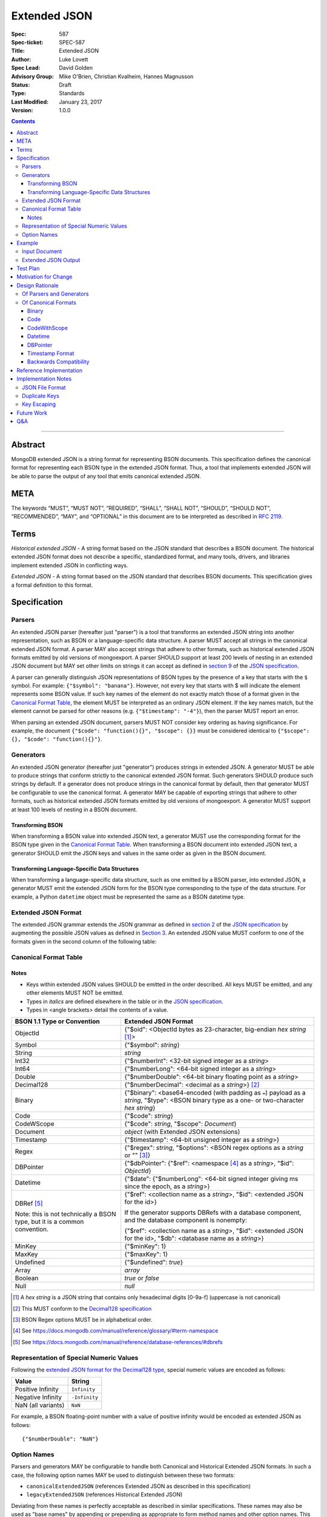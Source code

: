 =============
Extended JSON
=============

:Spec: 587
:Spec-ticket: SPEC-587
:Title: Extended JSON
:Author: Luke Lovett
:Spec Lead: David Golden
:Advisory Group: Mike O'Brien, Christian Kvalheim, Hannes Magnusson
:Status: Draft
:Type: Standards
:Last Modified: January 23, 2017
:Version: 1.0.0

.. contents::

--------

Abstract
========

MongoDB extended JSON is a string format for representing BSON documents. This
specification defines the canonical format for representing each BSON type in
the extended JSON format. Thus, a tool that implements extended JSON will be
able to parse the output of any tool that emits canonical extended JSON.

META
====

The keywords “MUST”, “MUST NOT”, “REQUIRED”, “SHALL”, “SHALL NOT”, “SHOULD”,
“SHOULD NOT”, “RECOMMENDED”, “MAY”, and “OPTIONAL” in this document are to be
interpreted as described in `RFC 2119 <https://www.ietf.org/rfc/rfc2119.txt>`_.

Terms
=====

*Historical extended JSON* - A string format based on the JSON standard that
describes a BSON document. The historical extended JSON format does not describe
a specific, standardized format, and many tools, drivers, and libraries
implement extended JSON in conflicting ways.

*Extended JSON* - A string format based on the JSON standard that describes BSON
documents. This specification gives a formal definition to this format.

Specification
=============

Parsers
-------

An extended JSON parser (hereafter just "parser") is a tool that transforms an
extended JSON string into another representation, such as BSON or a
language-specific data structure. A parser MUST accept all strings in the
canonical extended JSON format. A parser MAY also accept strings that adhere to
other formats, such as historical extended JSON formats emitted by old versions
of mongoexport. A parser SHOULD support at least 200 levels of nesting in an
extended JSON document but MAY set other limits on strings it can accept as
defined in `section 9`_ of the `JSON specification`_.

.. _section 9: https://tools.ietf.org/html/rfc7159#section-9

A parser can generally distinguish JSON representations of BSON types by the
presence of a key that starts with the ``$`` symbol. For example: ``{"$symbol":
"banana"}``. However, not every key that starts with $ will indicate the element
represents some BSON value. If such key names of the element do not exactly
match those of a format given in the `Canonical Format Table`_, the element MUST
be interpreted as an ordinary JSON element. If the key names match, but the
element cannot be parsed for other reasons (e.g. ``{"$timestamp": "-4"}``), then
the parser MUST report an error.

When parsing an extended JSON document, parsers MUST NOT consider key ordering
as having significance. For example, the document ``{"$code": "function(){}",
"$scope": {}}`` must be considered identical to ``{"$scope": {}, "$code":
"function(){}"}``.

.. _JSON specification: https://tools.ietf.org/html/rfc7159

Generators
----------

An extended JSON generator (hereafter just "generator") produces strings in
extended JSON. A generator MUST be able to produce strings that conform strictly
to the canonical extended JSON format. Such generators SHOULD produce such
strings by default. If a generator does not produce strings in the canonical
format by default, then that generator MUST be configurable to use the canonical
format. A generator MAY be capable of exporting strings that adhere to other
formats, such as historical extended JSON formats emitted by old versions of
mongoexport. A generator MUST support at least 100 levels of nesting in a BSON
document.

Transforming BSON
.................

When transforming a BSON value into extended JSON text, a generator MUST use the
corresponding format for the BSON type given in the `Canonical Format
Table`_. When transforming a BSON document into extended JSON text, a generator
SHOULD emit the JSON keys and values in the same order as given in the BSON
document.

Transforming Language-Specific Data Structures
..............................................

When transforming a language-specific data structure, such as one emitted by a
BSON parser, into extended JSON, a generator MUST emit the extended JSON form
for the BSON type corresponding to the type of the data structure. For example,
a Python ``datetime`` object must be represented the same as a BSON datetime
type.

Extended JSON Format
--------------------

The extended JSON grammar extends the JSON grammar as defined in `section 2`_ of
the `JSON specification`_ by augmenting the possible JSON values as defined in
`Section 3`_. An extended JSON value MUST conform to one of the formats given in
the second column of the following table:

.. _section 2: https://tools.ietf.org/html/rfc7159#section-2
.. _section 3: https://tools.ietf.org/html/rfc7159#section-3

.. _Canonical Format Table:

Canonical Format Table
----------------------

Notes
.....

* Keys within extended JSON values SHOULD be emitted in the order described. All
  keys MUST be emitted, and any other elements MUST NOT be emitted.
* Types in *italics* are defined elsewhere in the table or in the `JSON
  specification`_.
* Types in <angle brackets> detail the contents of a value.

+--------------------+----------------------------------------------------------+
|**BSON 1.1 Type or  |**Extended JSON Format**                                  |
|Convention**        |                                                          |
+--------------------+----------------------------------------------------------+
|ObjectId            |{"$oid": <ObjectId bytes as 23-character, big-endian *hex |
|                    |string* [#]_>                                             |
+--------------------+----------------------------------------------------------+
|Symbol              |{"$symbol": *string*}                                     |
+--------------------+----------------------------------------------------------+
|String              |*string*                                                  |
+--------------------+----------------------------------------------------------+
|Int32               |{"$numberInt": <32-bit signed integer as a *string*>      |
+--------------------+----------------------------------------------------------+
|Int64               |{"$numberLong": <64-bit signed integer as a *string*>     |
+--------------------+----------------------------------------------------------+
|Double              |{"$numberDouble": <64-bit binary floating point as a      |
|                    |*string*>                                                 |
+--------------------+----------------------------------------------------------+
|Decimal128          |{"$numberDecimal": <decimal as a *string*>} [#]_          |
+--------------------+----------------------------------------------------------+
|Binary              |{"$binary": <base64-encoded (with padding as ``=``)       |
|                    |payload as a *string*, "$type": <BSON binary type as a    |
|                    |one- or two-character *hex string*}                       |
+--------------------+----------------------------------------------------------+
|Code                |{"$code": *string*}                                       |
+--------------------+----------------------------------------------------------+
|CodeWScope          |{"$code": *string*, "$scope": *Document*}                 |
+--------------------+----------------------------------------------------------+
|Document            |*object* (with Extended JSON extensions)                  |
+--------------------+----------------------------------------------------------+
|Timestamp           |{"$timestamp": <64-bit unsigned integer as a *string*>}   |
+--------------------+----------------------------------------------------------+
|Regex               |{"$regex": *string*, "$options": <BSON regex options as a |
|                    |*string* or "" [#]_}                                      |
+--------------------+----------------------------------------------------------+
|DBPointer           |{"$dbPointer": {"$ref": <namespace [#]_ as a *string*>,   |
|                    |"$id": *ObjectId*}                                        |
+--------------------+----------------------------------------------------------+
|Datetime            |{"$date": {"$numberLong": <64-bit signed integer giving ms|
|                    |since the epoch, as a *string*>}                          |
+--------------------+----------------------------------------------------------+
|DBRef [#]_          |{"$ref": <collection name as a *string*>, "$id":          |
|                    |<extended JSON for the id>}                               |
|Note: this is not   |                                                          |
|technically a BSON  |If the generator supports DBRefs with a database          |
|type, but it is a   |component, and the database component is nonempty:        |
|common convention.  |                                                          |
|                    |{"$ref": <collection name as a *string*>, "$id":          |
|                    |<extended JSON for the id>, "$db": <database name as a    |
|                    |*string*>}                                                |
+--------------------+----------------------------------------------------------+
|MinKey              |{"$minKey": 1}                                            |
+--------------------+----------------------------------------------------------+
|MaxKey              |{"$maxKey": 1}                                            |
+--------------------+----------------------------------------------------------+
|Undefined           |{"$undefined": *true*}                                    |
+--------------------+----------------------------------------------------------+
|Array               |*array*                                                   |
+--------------------+----------------------------------------------------------+
|Boolean             |*true* or *false*                                         |
+--------------------+----------------------------------------------------------+
|Null                |*null*                                                    |
+--------------------+----------------------------------------------------------+

.. [#] A *hex string* is a JSON string that contains only hexadecimal
                digits [0-9a-f] (uppercase is not canonical)
.. [#] This MUST conform to the `Decimal128 specification`_

.. [#] BSON Regex options MUST be in alphabetical order.

.. [#] See https://docs.mongodb.com/manual/reference/glossary/#term-namespace

.. [#] See https://docs.mongodb.com/manual/reference/database-references/#dbrefs

.. _Decimal128 specification: https://github.com/mongodb/specifications/blob/master/source/bson-decimal128/decimal128.rst#writing-to-extended-json

Representation of Special Numeric Values
----------------------------------------

Following the `extended JSON format for the Decimal128 type`_, special numeric
values are encoded as follows:

+----------------------------------------+----------------------------------------+
|**Value**                               |**String**                              |
+----------------------------------------+----------------------------------------+
|Positive Infinity                       |``Infinity``                            |
+----------------------------------------+----------------------------------------+
|Negative Infinity                       |``-Infinity``                           |
+----------------------------------------+----------------------------------------+
|NaN (all variants)                      |``NaN``                                 |
+----------------------------------------+----------------------------------------+

.. _extended JSON format for the Decimal128 type: https://github.com/mongodb/specifications/blob/master/source/bson-decimal128/decimal128.rst#to-string-representation

For example, a BSON floating-point number with a value of positive infinity
would be encoded as extended JSON as follows::

  {"$numberDouble": "NaN"}

Option Names
------------

Parsers and generators MAY be configurable to handle both Canonical and
Historical Extended JSON formats. In such a case, the following option names MAY
be used to distinguish between these two formats:

* ``canonicalExtendedJSON`` (references Extended JSON as described in this specification)
* ``legacyExtendedJSON`` (references Historical Extended JSON)

Deviating from these names is perfectly acceptable as described in similar
specifications. These names may also be used as "base names" by appending or
prepending as appropriate to form method names and other option names. This
specification does not require any specific options to be made available.

Example
=======

Input Document
--------------

Consider the following document, written in Groovy with the MongoDB Java Driver::

  {
    "_id": new ObjectId("57e193d7a9cc81b4027498b5"),
    "Symbol": new BsonSymbol("symbol"),
    "String": "string",
    "Int32": 42,
    "Int64": 42L,
    "Double": 42.42,
    "Binary": UUID.fromString("c8edabc3-f738-4ca3-b68d-ab92a91478a3"),
    "BinaryUserDefined": new Binary((byte) 0x80, new byte[]{1, 2, 3, 4, 5}),
    "Code": new Code("function() {}"),
    "CodeWithScope": new CodeWithScope("function() {}", new Document()),
    "Subdocument": new Document("foo", "bar"),
    "Array": Arrays.asList(1, 2, 3, 4, 5),
    "Timestamp": new BSONTimestamp(42, 1),
    "Regex": new BsonRegularExpression("pattern"),
    "DatetimeEpoch": new Date(0),
    "DatetimePositive": new Date(Long.MAX_VALUE),
    "DatetimeNegative": new Date(Long.MIN_VALUE),
    "True": true,
    "False": false,
    "DBPointer": new BsonDbPointer(
         "db.collection", new ObjectId("57e193d7a9cc81b4027498b1")),
    "DBRef": new DBRef(
          "database", "collection", new ObjectId("57fd71e96e32ab4225b723fb")),
    "Minkey": new MinKey(),
    "Maxkey": new MaxKey(),
    "Null": null,
    "Undefined": new BsonUndefined()
  }

Extended JSON Output
--------------------

The above document is transformed into the followig (newlines and spaces added
for readability)::

  {
     "_id": {
         "$oid": "57e193d7a9cc81b4027498b5"
     },
     "Symbol": {
          "$symbol": "symbol"
      },
     "String": "string",
     "Int32": {
          "$numberInt": "42"
      },
     "Int64": {
         "$numberLong": "42"
     },
     "Double": {
          "$numberDouble": "42.42"
      },
     "Binary": {
         "$binary": "o0w498Or7cijeBSpkquNtg==",
         "$type": "03"
     },
     "BinaryUserDefined": {
         "$binary": "AQIDBAU=",
         "$type": "80"
     },
     "Code": {
         "$code": "function() {}"
     },
     "CodeWithScope": {
         "$code": "function() {}",
         "$scope": {}
     },
     "Subdocument": {
         "foo": "bar"
     },
     "Array": [
          {"$numberInt": "1"},
          {"$numberInt": "2"},
          {"$numberInt": "3"},
          {"$numberInt": "4"},
          {"$numberInt": "5"}
      ],
     "Timestamp": {
         "$timestamp": "180388626433"
      },
     "Regex": {
         "$regex": "pattern",
         "$options": ""
     },
     "DatetimeEpoch": {
         "$date": {
             "$numberLong": "0"
         }
     },
     "DatetimePositive": {
         "$date": {
             "$numberLong": "9223372036854775807"
         }
     },
     "DatetimeNegative": {
         "$date": {
             "$numberLong": "-9223372036854775808"
         }
     },
     "True": true,
     "False": false,
     "DBPointer": {
          "$dbPointer": {
             "$ref": "db.collection",
             "$id": {
                 "$oid": "57e193d7a9cc81b4027498b1"
             }
          }
     },
      "DBRef": {
          "$ref": "collection",
          "$id": {
              "$oid": "57fd71e96e32ab4225b723fb"
          },
          "$db": "database"
      },
     "Minkey": {
         "$minKey": 1
     },
     "Maxkey": {
         "$maxKey": 1
     },
     "Null": null,
     "Undefined": {
          "$undefined": true
      }
  }

Test Plan
=========

Drivers, tools, and libraries can test their compliance to this specification by
running the tests in version 1.3 and above of the `BSON Corpus Test Suite`_.

.. _BSON Corpus Test Suite: https://github.com/mongodb/specifications/blob/master/source/bson-corpus/bson-corpus.rst

Motivation for Change
=====================

There existed many extended JSON parser and generator implementations prior to
this specification that used conflicting formats, since there was no agreement
on the precise format of extended JSON. This resulted in problems where the
output of some generators could not be consumed by some parsers.

Design Rationale
================

Of Parsers and Generators
-------------------------

Parsers MUST accept all strings in canonical extended JSON, and generators MUST
have the ability to output canonical extended JSON. This way, a parser will
always be able to accept strings emitted by a properly configured
generator. Parsers and generators are permitted to accept and output strings in
other formats as well for backwards compatibility.

Generators are  required to  support at least  100 levels of  nesting in  a BSON
document  being transformed  to extended  JSON. This  aligns with  MongoDB’s own
limitation of 100 levels of nesting.

Parsers should support at least 200 levels of nesting in extended JSON text,
since the extended JSON language can double the level of apparent nesting of a
BSON document by wrapping certain types in their own documents.

Of Canonical Formats
--------------------

Prior to this specification, BSON types fell into three categories with respect
to historical extended JSON:

1. A single, portable representation for the type already existed.

2. Multiple representations for the type existed among various extended JSON
   generators, and those representations were in conflict with each other or
   with current portability goals.

3. No historical extended JSON representation existed.

If a BSON type fell into category (1), this specification just declares that
form to be canonical, since all drivers, tools, and libraries already know how
to parse or output this form.

If a BSON type fell into category (2), this specification selects a new common
representation for the type to be canonical. Conflicting formats were gathered
by surveying a number of extended JSON generators, including the MongoDB Java
Driver (version 3.3.0), the MongoDB Python Driver (version 3.4.0.dev0), the
MongoDB Extended JSON module on NPM (version 1.7.1), and each minor version of
mongoexport from 2.4.14 through 3.3.12. When possible, we set the "strict"
option on the JSON codec. The following BSON types had conflicting extended JSON
representations:

Binary
......

Some implementations write the extended JSON form of a Binary object with a
strict two-hexadecimal digit subtype (e.g. they output a leading ``0`` for
subtypes < 16). However, the NPM mongodb-extended-json module and Java driver
use a single hexadecimal digit to represent subtypes less than 16. This
specification makes the two-digit representation canonical.

Code
....

Mongoexport 2.4 does not quote the ``Code`` value when writing out the extended
JSON form of a BSON Code object. All other implementations do so. This spec
canonicalises the form where the Javascript code is quoted, since the latter
form adheres to the JSON specification and the former does not. As an additional
note, the NPM mongodb-extended-json module uses the form ``{"code": "<javascript
code>"}, omitting the dollar sign (``$``) from the key. This form is
indistinguishable from a document that happens to contain the key ``code``, so
this specification does not endorse this form.

CodeWithScope
.............

In addition to the same variants as BSON Code types, there are other variations
when turning CodeWithScope objects into extended JSON. Mongoexport 2.4 and 2.6
omit the scope portion of CodeWithScope if it is empty, making the output
indistinguishable from a Code type. All other implementations include the empty
scope. This specification therefore canonicalises the form where the scope is
always included. The presence of ``$scope`` is what differentiates Code from
CodeWithScope.

Datetime
........

Mongoexport 2.4 and the Java driver always transform a Datetime object into an
extended JSON string of the form ``{"$date": <ms since epoch>}``. This form has
the problem of a potential loss of precision or range on the Datetimes that can
be represented. Mongoexport 2.6 transforms Datetime objects into an extended
JSON string of the form ``{"$date": <ISO-8601 date string in local time>}`` for
dates starting at or after the Unix epoch (UTC). Dates prior to the epoch take
the form ``{"$date": {"$numberLong": "<ms since epoch>"}}``. Starting in version
3.0, mongoexport always turns Datetime objects into strings of the form
``{"$date": <ISO-8601 date string in UTC>}``. The NPM mongodb-extended-json
module does the same. The Python driver can also transform Datetime objects into
strings like ``{"$date": {"$numberLong": "<ms since epoch>"}}``. This
specification canonicalises this form, since this form is the most portable.

DBPointer
.........

Mongoexport 2.4 and 2.6 use the form ``{"$ref": <namespace>, "$id": <hex
string>}``. All other implementations studied include the canonical ``ObjectId``
form: ``{"$ref": <namespace>, "$id": {"$oid": <hex string>}}``. Neither of these
forms are distinguishable from that of DBRef, so this specification creates a
new format: ``{"$dbPointer": {"$ref": <namespace>, "$id": {"$oid": <hex
string>}}}``.

Finally, if a BSON type fell into category (3), this specification proposes a
format for the type. The following new extended JSON forms are introduced by
this spec:

* ``$dbPointer`` - Most generator implementations emit this indistinguishably
  from DBRef, so this specification creates a new format so that the type can be
  round-tripped when possible. See also the discussion above about DBPointer.

* ``$numberInt`` - This is used to preserve the "int" type while round-tripping
  documents to and from extended JSON. Without using ``$numberInt``, this type
  will be indistinguishable from a double in certain languages where the
  distinction does not exist, such as Javascript.

* ``$numberDouble`` - This is used to preserve the ``double`` type while
  round-tripping documents to and from extended JSON and to represent special
  values like NaN or Inf which are not part of the standard JSON specification.

* ``$symbol`` - The use of the ``$symbol`` key preserves the symbol type when
  round-tripping documents to and from extended JSON.

Timestamp Format
................

The extended JSON representation for a BSON timestamp changed from its previous
format of ``{"$timestamp": {"t": <seconds since the epoch>, "i":
<increment>}}``. The old format did not quote the numeric timestamp and
increment, making this form difficult to parse on 32-bit systems. Furthermore,
splitting the timestamp up into two pieces makes the format more difficult to
generate and parse without any gain, since a BSON timestamp is one number, and
the increment and timestamp pieces individually are not friendlier for humans to
read.

Backwards Compatibility
.......................

Although extended JSON parsers are required to accept all strings in canonical
extended JSON format, they may accept strings in other formats as well. This
allows parsers to accept extended JSON emitted by tools that predate this
specification.

Similarly, generators are permitted to output strings in other formats than
canonical extended JSON. This allows such a tool to transform a BSON document
into some interchange format for consumption by a tool that predates this
specification.

Reference Implementation
========================

PyMongo implements the canonical extended JSON format, which must be chosen by
selecting the right option on the ``JSONOptions`` object::

  from bson.json_util import dumps, DatetimeRepresentation, CANONICAL_JSON_OPTIONS

  dumps(document, json_options=CANONICAL_JSON_OPTIONS)

Implementation Notes
====================

JSON File Format
----------------

Some applications like mongoexport may wish to write multiple extended JSON
documents to a single file. One way to do this is to list each JSON document
one-per-line. When doing this, it is important to ensure that special characters
like newlines are encoded properly (e.g. ``\n``).

Duplicate Keys
--------------

The BSON specification allows for duplicate key names within the same BSON
document. The JSON specification says that names within an object should be
unique, and many JSON libraries are incapable of handling this scenario. Please
note there is no defined extended JSON representation for a BSON document that
contains duplicate key names.

Key Escaping
------------

There is no escape mechanism for keys that are prefixed with the dollar sign
(``$``) when parsing extended JSON. In other words, the following code snippets
produce the same extended JSON string::

  new Document("s", new Document("$symbol": "val"))
  new Document("s", new Symbol("val"))

Future Work
===========

This specification will need to be amended if future BSON types are added to the
BSON specification.

Q&A
===

*Q*. My BSON parser doesn’t distinguish every BSON type. Does my extended JSON
 generator need to distinguish these types?

*A*. No. Some BSON parsers do not emit a unique type for each BSON type, making
 round-tripping BSON through such libraries impossible without changing the
 document. For example, a ``DBPointer`` will be parsed into a ``DBRef`` by
 PyMongo. In such cases, a generator must emit the extended JSON form for
 whatever type the BSON parser emitted. It does not need to preserve type
 information when that information has been lost by the BSON parser.

*Q*. What if a parser encounters a "malformed" extended JSON string like
 {"$symbol": "banana", "$foo": "peel"}?

*A*. Such a string is not malformed. It does not match any of the extended
 formats described in the Canonical Format Table and therefore is to be
 interpreted as any other JSON object. In other words, ``{"$symbol": "banana",
 "$foo": "peel"}`` is just a JSON object with two keys that map to two strings
 and does not represent a BSON symbol.
